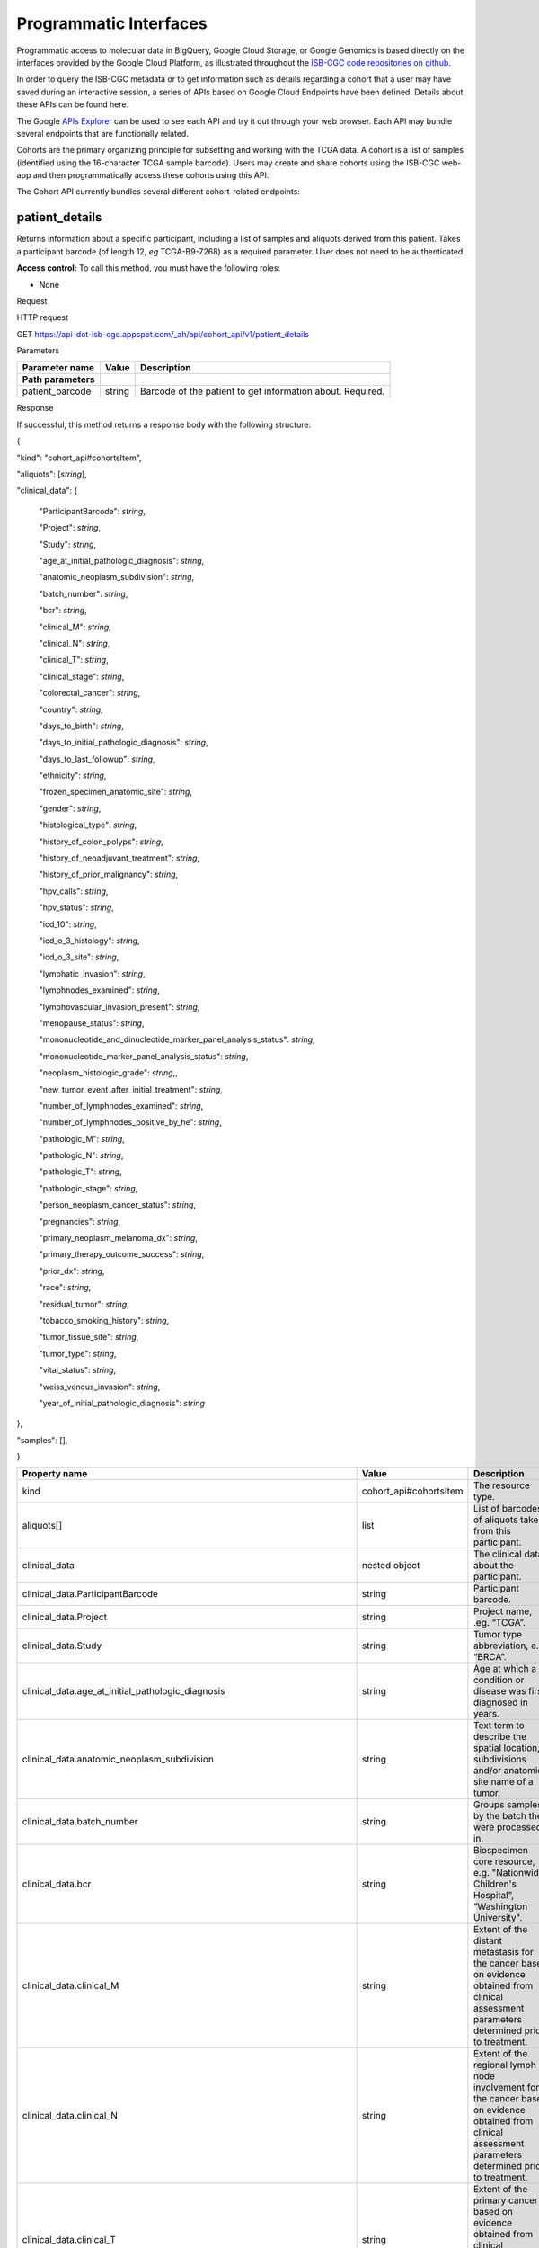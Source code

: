 ***********************
Programmatic Interfaces
***********************

Programmatic access to molecular data in BigQuery, Google Cloud Storage, or Google Genomics
is based directly on the interfaces provided by the Google Cloud Platform, as 
illustrated throughout the 
`ISB-CGC code repositories on github <https://github.com/isb-cgc>`_.

In order to query the ISB-CGC metadata or to get information such as details regarding a
cohort that a user may have saved during an interactive session, a series of APIs based 
on Google Cloud Endpoints have been defined.  Details about these APIs can be found here.

The Google 
`APIs Explorer <https://apis-explorer.appspot.com/apis-explorer/?base=https://api-dot-isb-cgc.appspot.com/_ah/api#p/>`_
can be used to see each API and try it out through your web browser. Each API may bundle several endpoints that are functionally related.

Cohorts are the primary organizing principle for subsetting and working with the TCGA data.  
A cohort is a list of samples (identified using the 16-character TCGA sample barcode).  Users may
create and share cohorts using the ISB-CGC web-app and then programmatically access these cohorts
using this API.

The Cohort API currently bundles several different cohort-related endpoints:

patient_details 
###############

Returns information about a specific participant, including a list of samples and aliquots derived from this patient. Takes a participant barcode (of length 12, *eg* TCGA-B9-7268) as a required parameter. User does not need to be authenticated.

**Access control:** To call this method, you must have the following
roles:

-  None

Request

HTTP request

GET https://api-dot-isb-cgc.appspot.com/\_ah/api/cohort\_api/v1/patient\_details

Parameters

+-----------------------+-------------+--------------------------------------------------------------+
| **Parameter name**    | **Value**   | **Description**                                              |
+=======================+=============+==============================================================+
| **Path parameters**   |             |                                                              |
+-----------------------+-------------+--------------------------------------------------------------+
| patient\_barcode      | string      | Barcode of the patient to get information about. Required.   |
+-----------------------+-------------+--------------------------------------------------------------+

Response

If successful, this method returns a response body with the following
structure:

{

"kind": "cohort\_api#cohortsItem",

"aliquots": [*string*],

"clinical\_data": {

    "ParticipantBarcode": *string*,

    "Project": *string*,

    "Study": *string*,

    "age\_at\_initial\_pathologic\_diagnosis": *string*,

    "anatomic\_neoplasm\_subdivision": *string*,

    "batch\_number": *string*,

    "bcr": *string*,

    "clinical\_M": *string*,

    "clinical\_N": *string*,

    "clinical\_T": *string*,

    "clinical\_stage": *string*,

    "colorectal\_cancer": *string*,

    "country": *string*,

    "days\_to\_birth": *string*,

    "days\_to\_initial\_pathologic\_diagnosis": *string*,

    "days\_to\_last\_followup": *string*,

    "ethnicity": *string*,

    "frozen\_specimen\_anatomic\_site": *string*,

    "gender": *string*,

    "histological\_type": *string*,

    "history\_of\_colon\_polyps": *string*,

    "history\_of\_neoadjuvant\_treatment": *string*,

    "history\_of\_prior\_malignancy": *string*,

    "hpv\_calls": *string*,

    "hpv\_status": *string*,

    "icd\_10": *string*,

    "icd\_o\_3\_histology": *string*,

    "icd\_o\_3\_site": *string*,

    "lymphatic\_invasion": *string*,

    "lymphnodes\_examined": *string*,

    "lymphovascular\_invasion\_present": *string*,

    "menopause\_status": *string*,

    "mononucleotide\_and\_dinucleotide\_marker\_panel\_analysis\_status":
    *string*,

    "mononucleotide\_marker\_panel\_analysis\_status": *string*,

    "neoplasm\_histologic\_grade": *string*,,

    "new\_tumor\_event\_after\_initial\_treatment": *string*,

    "number\_of\_lymphnodes\_examined": *string*,

    "number\_of\_lymphnodes\_positive\_by\_he": *string*,

    "pathologic\_M": *string*,

    "pathologic\_N": *string*,

    "pathologic\_T": *string*,

    "pathologic\_stage": *string*,

    "person\_neoplasm\_cancer\_status": *string*,

    "pregnancies": *string*,

    "primary\_neoplasm\_melanoma\_dx": *string*,

    "primary\_therapy\_outcome\_success": *string*,

    "prior\_dx": *string*,

    "race": *string*,

    "residual\_tumor": *string*,

    "tobacco\_smoking\_history": *string*,

    "tumor\_tissue\_site": *string*,

    "tumor\_type": *string*,

    "vital\_status": *string*,

    "weiss\_venous\_invasion": *string*,

    "year\_of\_initial\_pathologic\_diagnosis": *string*

},

"samples": [],

}

+-------------------------------------------------------------------------------------+---------------------------+--------------------------------------------------------------------------------------------------------------------------------------------------------------------+
| **Property name**                                                                   | **Value**                 | **Description**                                                                                                                                                    |
+=====================================================================================+===========================+====================================================================================================================================================================+
| kind                                                                                | cohort\_api#cohortsItem   | The resource type.                                                                                                                                                 |
+-------------------------------------------------------------------------------------+---------------------------+--------------------------------------------------------------------------------------------------------------------------------------------------------------------+
| aliquots[]                                                                          | list                      | List of barcodes of aliquots taken from this participant.                                                                                                          |
+-------------------------------------------------------------------------------------+---------------------------+--------------------------------------------------------------------------------------------------------------------------------------------------------------------+
| clinical\_data                                                                      | nested object             | The clinical data about the participant.                                                                                                                           |
+-------------------------------------------------------------------------------------+---------------------------+--------------------------------------------------------------------------------------------------------------------------------------------------------------------+
| clinical\_data.ParticipantBarcode                                                   | string                    | Participant barcode.                                                                                                                                               |
+-------------------------------------------------------------------------------------+---------------------------+--------------------------------------------------------------------------------------------------------------------------------------------------------------------+
| clinical\_data.Project                                                              | string                    | Project name, .eg. “TCGA”.                                                                                                                                         |
+-------------------------------------------------------------------------------------+---------------------------+--------------------------------------------------------------------------------------------------------------------------------------------------------------------+
| clinical\_data.Study                                                                | string                    | Tumor type abbreviation, e.g. “BRCA”.                                                                                                                              |
+-------------------------------------------------------------------------------------+---------------------------+--------------------------------------------------------------------------------------------------------------------------------------------------------------------+
| clinical\_data.age\_at\_initial\_pathologic\_diagnosis                              | string                    | Age at which a condition or disease was first diagnosed in years.                                                                                                  |
+-------------------------------------------------------------------------------------+---------------------------+--------------------------------------------------------------------------------------------------------------------------------------------------------------------+
| clinical\_data.anatomic\_neoplasm\_subdivision                                      | string                    | Text term to describe the spatial location, subdivisions and/or anatomic site name of a tumor.                                                                     |
+-------------------------------------------------------------------------------------+---------------------------+--------------------------------------------------------------------------------------------------------------------------------------------------------------------+
| clinical\_data.batch\_number                                                        | string                    | Groups samples by the batch they were processed in.                                                                                                                |
+-------------------------------------------------------------------------------------+---------------------------+--------------------------------------------------------------------------------------------------------------------------------------------------------------------+
| clinical\_data.bcr                                                                  | string                    | Biospecimen core resource, e.g. "Nationwide Children's Hospital”, “Washington University".                                                                         |
+-------------------------------------------------------------------------------------+---------------------------+--------------------------------------------------------------------------------------------------------------------------------------------------------------------+
| clinical\_data.clinical\_M                                                          | string                    | Extent of the distant metastasis for the cancer based on evidence obtained from clinical assessment parameters determined prior to treatment.                      |
+-------------------------------------------------------------------------------------+---------------------------+--------------------------------------------------------------------------------------------------------------------------------------------------------------------+
| clinical\_data.clinical\_N                                                          | string                    | Extent of the regional lymph node involvement for the cancer based on evidence obtained from clinical assessment parameters determined prior to treatment.         |
+-------------------------------------------------------------------------------------+---------------------------+--------------------------------------------------------------------------------------------------------------------------------------------------------------------+
| clinical\_data.clinical\_T                                                          | string                    | Extent of the primary cancer based on evidence obtained from clinical assessment parameters determined prior to treatment.                                         |
+-------------------------------------------------------------------------------------+---------------------------+--------------------------------------------------------------------------------------------------------------------------------------------------------------------+
| clinical\_data.clinical\_stage                                                      | string                    | Stage group determined from clinical information on the tumor (T), regional node (N) and metastases (M) and by grouping cases with similar prognosis for cancer.   |
+-------------------------------------------------------------------------------------+---------------------------+--------------------------------------------------------------------------------------------------------------------------------------------------------------------+
| clinical\_data.colorectal\_cancer                                                   | string                    | Text term to signify whether a patient has been diagnosed with colorectal cancer.                                                                                  |
+-------------------------------------------------------------------------------------+---------------------------+--------------------------------------------------------------------------------------------------------------------------------------------------------------------+
| clinical\_data.country                                                              | string                    | Text to identify the name of the state, province, or country in which the sample was procured.                                                                     |
+-------------------------------------------------------------------------------------+---------------------------+--------------------------------------------------------------------------------------------------------------------------------------------------------------------+
| clinical\_data.days\_to\_birth                                                      | string                    | Time interval from a person's date of birth to the date of initial pathologic diagnosis, represented as a calculated number of days.                               |
+-------------------------------------------------------------------------------------+---------------------------+--------------------------------------------------------------------------------------------------------------------------------------------------------------------+
| clinical\_data.days\_to\_initial\_pathologic\_diagnosis                             | string                    | Numeric value to represent the day of an individual's initial pathologic diagnosis of cancer.                                                                      |
+-------------------------------------------------------------------------------------+---------------------------+--------------------------------------------------------------------------------------------------------------------------------------------------------------------+
| clinical\_data.days\_to\_last\_followup                                             | string                    | Time interval from the date of last followup to the date of initial pathologic diagnosis, represented as a calculated number of days.                              |
+-------------------------------------------------------------------------------------+---------------------------+--------------------------------------------------------------------------------------------------------------------------------------------------------------------+
| clinical\_data.ethnicity                                                            | string                    | The text for reporting information about ethnicity based on the Office of Management and Budget (OMB) categories.                                                  |
+-------------------------------------------------------------------------------------+---------------------------+--------------------------------------------------------------------------------------------------------------------------------------------------------------------+
| clinical\_data.frozen\_specimen\_anatomic\_site                                     | string                    | Text description of the origin and the anatomic site regarding the frozen biospecimen tumor tissue sample.                                                         |
+-------------------------------------------------------------------------------------+---------------------------+--------------------------------------------------------------------------------------------------------------------------------------------------------------------+
| clinical\_data.gender                                                               | string                    | Text designations that identify gender.                                                                                                                            |
+-------------------------------------------------------------------------------------+---------------------------+--------------------------------------------------------------------------------------------------------------------------------------------------------------------+
| clinical\_data.histological\_type                                                   | string                    | Text term for the structural pattern of cancer cells used to define a microscopic diagnosis.                                                                       |
+-------------------------------------------------------------------------------------+---------------------------+--------------------------------------------------------------------------------------------------------------------------------------------------------------------+
| clinical\_data.history\_of\_colon\_polyps                                           | string                    | Yes/No indicator to describe if the subject had a previous history of colon polyps as noted in the history/physical or previous endoscopic report(s).              |
+-------------------------------------------------------------------------------------+---------------------------+--------------------------------------------------------------------------------------------------------------------------------------------------------------------+
| clinical\_data.history\_of\_neoadjuvant\_treatment                                  | string                    | Text term to describe the patient's history of neoadjuvant treatment and the kind of treament given prior to resection of the tumor.                               |
+-------------------------------------------------------------------------------------+---------------------------+--------------------------------------------------------------------------------------------------------------------------------------------------------------------+
| clinical\_data.history\_of\_prior\_malignancy                                       | string                    | Text term to describe the patient's history of prior cancer diagnosis and the spatial location of any previous cancer occurrence.                                  |
+-------------------------------------------------------------------------------------+---------------------------+--------------------------------------------------------------------------------------------------------------------------------------------------------------------+
| clinical\_data.hpv\_calls                                                           | string                    | Results of HPV tests.                                                                                                                                              |
+-------------------------------------------------------------------------------------+---------------------------+--------------------------------------------------------------------------------------------------------------------------------------------------------------------+
| clinical\_data.hpv\_status                                                          | string                    | Current HPV status.                                                                                                                                                |
+-------------------------------------------------------------------------------------+---------------------------+--------------------------------------------------------------------------------------------------------------------------------------------------------------------+
| clinical\_data.icd\_10                                                              | string                    | The tenth version of the International Classification of Disease (ICD).                                                                                            |
+-------------------------------------------------------------------------------------+---------------------------+--------------------------------------------------------------------------------------------------------------------------------------------------------------------+
| clinical\_data.icd\_o\_3\_histology                                                 | string                    | The third edition of the International Classification of Diseases for Oncology.                                                                                    |
+-------------------------------------------------------------------------------------+---------------------------+--------------------------------------------------------------------------------------------------------------------------------------------------------------------+
| clinical\_data.icd\_o\_3\_site                                                      | string                    | The third edition of the International Classification of Diseases for Oncology.                                                                                    |
+-------------------------------------------------------------------------------------+---------------------------+--------------------------------------------------------------------------------------------------------------------------------------------------------------------+
| clinical\_data.lymphatic\_invasion                                                  | string                    | A yes/no indicator to ask if malignant cells are present in small or thin-walled vessels suggesting lymphatic involvement.                                         |
+-------------------------------------------------------------------------------------+---------------------------+--------------------------------------------------------------------------------------------------------------------------------------------------------------------+
| clinical\_data.lymphnodes\_examined                                                 | string                    | The yes/no/unknown indicator whether a lymph node assessment was performed at the primary presentation of disease.                                                 |
+-------------------------------------------------------------------------------------+---------------------------+--------------------------------------------------------------------------------------------------------------------------------------------------------------------+
| clinical\_data.lymphovascular\_invasion\_present                                    | string                    | The yes/no indicator to ask if large vessel (vascular) invasion or small, thin-walled (lymphatic) invasion was detected in a tumor specimen.                       |
+-------------------------------------------------------------------------------------+---------------------------+--------------------------------------------------------------------------------------------------------------------------------------------------------------------+
| clinical\_data.menopause\_status                                                    | string                    | Text term to signify the status of a woman's menopause, the permanent cessation of menses, usually defined by 6 to 12 months of amenorrhea.                        |
+-------------------------------------------------------------------------------------+---------------------------+--------------------------------------------------------------------------------------------------------------------------------------------------------------------+
| clinical\_data.mononucleotide\_and\_dinucleotide\_marker\_panel\_analysis\_status   | string                    | Text result of microsatellite instability (MSI) testing at using a mononucleotide and dinucleotide microsatellite panel.                                           |
+-------------------------------------------------------------------------------------+---------------------------+--------------------------------------------------------------------------------------------------------------------------------------------------------------------+
| clinical\_data.mononucleotide\_marker\_panel\_analysis\_status                      | string                    | Text result of microsatellite instability (MSI) testing using a mononucleotide microsatellite panel.                                                               |
+-------------------------------------------------------------------------------------+---------------------------+--------------------------------------------------------------------------------------------------------------------------------------------------------------------+
| clinical\_data.neoplasm\_histologic\_grade                                          | string                    | Numeric value to express the degree of abnormality of cancer cells, a measure of differentiation and aggressiveness.                                               |
+-------------------------------------------------------------------------------------+---------------------------+--------------------------------------------------------------------------------------------------------------------------------------------------------------------+
| clinical\_data.new\_tumor\_event\_after\_initial\_treatment                         | string                    | Yes/No/Unknown indicator to identify whether a patient has had a new tumor event after initial treatment.                                                          |
+-------------------------------------------------------------------------------------+---------------------------+--------------------------------------------------------------------------------------------------------------------------------------------------------------------+
| clinical\_data.number\_of\_lymphnodes\_examined                                     | string                    | The total number of lymph nodes removed and pathologically assessed for disease.                                                                                   |
+-------------------------------------------------------------------------------------+---------------------------+--------------------------------------------------------------------------------------------------------------------------------------------------------------------+
| clinical\_data.number\_of\_lymphnodes\_positive\_by\_he                             | string                    | Numeric value to signify the count of positive lymph nodes identified through hematoxylin and eosin (H&E) staining light microscopy.                               |
+-------------------------------------------------------------------------------------+---------------------------+--------------------------------------------------------------------------------------------------------------------------------------------------------------------+
| clinical\_data.pathologic\_M                                                        | string                    | Code to represent the defined absence or presence of distant spread or metastases (M) to locations via vascular channels or lymphatics beyond the reg...           |
+-------------------------------------------------------------------------------------+---------------------------+--------------------------------------------------------------------------------------------------------------------------------------------------------------------+
| clinical\_data.pathologic\_N                                                        | string                    | The codes that represent the stage of cancer based on the nodes present (N stage) according to criteria based on multiple editions of the AJCC's Cance...          |
+-------------------------------------------------------------------------------------+---------------------------+--------------------------------------------------------------------------------------------------------------------------------------------------------------------+
| clinical\_data.pathologic\_stage                                                    | string                    | The extent of a cancer, especially whether the disease has spread from the original site to other parts of the body based on AJCC staging criteria.                |
+-------------------------------------------------------------------------------------+---------------------------+--------------------------------------------------------------------------------------------------------------------------------------------------------------------+
| clinical\_data.pathologic\_T                                                        | string                    | Code of pathological T (primary tumor) to define the size or contiguous extension of the primary tumor (T), using staging criteria from the American ...           |
+-------------------------------------------------------------------------------------+---------------------------+--------------------------------------------------------------------------------------------------------------------------------------------------------------------+
| clinical\_data.person\_neoplasm\_cancer\_status                                     | string                    | The state or condition of an individual's neoplasm at a particular point in time.                                                                                  |
+-------------------------------------------------------------------------------------+---------------------------+--------------------------------------------------------------------------------------------------------------------------------------------------------------------+
| clinical\_data.pregnancies                                                          | string                    | Value to describe the number of full-term pregnancies that a woman has experienced.                                                                                |
+-------------------------------------------------------------------------------------+---------------------------+--------------------------------------------------------------------------------------------------------------------------------------------------------------------+
| clinical\_data.primary\_neoplasm\_melanoma\_dx                                      | string                    | Text indicator to signify whether a person had a primary diagnosis of melanoma.                                                                                    |
+-------------------------------------------------------------------------------------+---------------------------+--------------------------------------------------------------------------------------------------------------------------------------------------------------------+
| clinical\_data.primary\_therapy\_outcome\_success                                   | string                    | Measure of Success                                                                                                                                                 |
+-------------------------------------------------------------------------------------+---------------------------+--------------------------------------------------------------------------------------------------------------------------------------------------------------------+
| clinical\_data.prior\_dx                                                            | string                    | Text term to describe the patient's history of prior cancer diagnosis and the spatial location of any previous cancer occurrence.                                  |
+-------------------------------------------------------------------------------------+---------------------------+--------------------------------------------------------------------------------------------------------------------------------------------------------------------+
| clinical\_data.race                                                                 | string                    | The text for reporting information about race based on the Office of Management and Budget (OMB) categories.                                                       |
+-------------------------------------------------------------------------------------+---------------------------+--------------------------------------------------------------------------------------------------------------------------------------------------------------------+
| clinical\_data.residual\_tumor                                                      | string                    | Text terms to describe the status of a tissue margin following surgical resection.                                                                                 |
+-------------------------------------------------------------------------------------+---------------------------+--------------------------------------------------------------------------------------------------------------------------------------------------------------------+
| clinical\_data.tobacco\_smoking\_history                                            | string                    | Category describing current smoking status and smoking history as self-reported by a patient.                                                                      |
+-------------------------------------------------------------------------------------+---------------------------+--------------------------------------------------------------------------------------------------------------------------------------------------------------------+
| clinical\_data.tumor\_tissue\_site                                                  | string                    | Text term that describes the anatomic site of the tumor or disease.                                                                                                |
+-------------------------------------------------------------------------------------+---------------------------+--------------------------------------------------------------------------------------------------------------------------------------------------------------------+
| clinical\_data.tumor\_type                                                          | string                    | Text term to identify the morphologic subtype of papillary renal cell carcinoma.                                                                                   |
+-------------------------------------------------------------------------------------+---------------------------+--------------------------------------------------------------------------------------------------------------------------------------------------------------------+
| clinical\_data.vital\_status                                                        | string                    | The survival state of the person registered on the protocol.                                                                                                       |
+-------------------------------------------------------------------------------------+---------------------------+--------------------------------------------------------------------------------------------------------------------------------------------------------------------+
| clinical\_data.weiss\_venous\_invasion                                              | string                    | The result of an assessment using the Weiss histopathologic criteria.                                                                                              |
+-------------------------------------------------------------------------------------+---------------------------+--------------------------------------------------------------------------------------------------------------------------------------------------------------------+
| clinical\_data.year\_of\_initial\_pathologic\_diagnosis                             | string                    | Numeric value to represent the year of an individual’s initial pathologic diagnosis of cancer.                                                                     |
+-------------------------------------------------------------------------------------+---------------------------+--------------------------------------------------------------------------------------------------------------------------------------------------------------------+
| samples[]                                                                           | list                      | List of barcodes of samples taken from this participant.                                                                                                           |
+-------------------------------------------------------------------------------------+---------------------------+--------------------------------------------------------------------------------------------------------------------------------------------------------------------+



sample_details
##############

given a sample barcode (of length 16, *eg* TCGA-B9-7268-01A), this endpoint returns all available "biospecimen" information about this sample, the associated patient barcode, a list of associated aliquots, and a list of "data_details" blocks describing each of the data files associated with this sample

Returns information about a specific sample. Takes a sample barcode as a
required parameter. User does not need to be authenticated.

**Access control:** To call this method, you must have the following
roles:

-  None

Request

HTTP request

GET https://api-dot-isb-cgc.appspot.com/\_ah/api/cohort\_api/v1/sample\_details

Parameters

+-----------------------+-------------+-------------------------------------------------------------+
| **Parameter name**    | **Value**   | **Description**                                             |
+=======================+=============+=============================================================+
| **Path parameters**   |             |                                                             |
+-----------------------+-------------+-------------------------------------------------------------+
| sample\_barcode       | string      | Barcode of the sample to get information about. Required.   |
+-----------------------+-------------+-------------------------------------------------------------+

Response

If successful, this method returns a response body with the following
structure:

{

"kind": "cohort\_api#cohortsItem",

"aliquots": [*string*],

"biospecimen\_data": {

    "ParticipantBarcode": *string*,

    "Project": *string*,

    "SampleBarcode": *string*,

    "Study": *string*,

    "avg\_percent\_lymphocyte\_infiltration": *integer*,

    "avg\_percent\_monocyte\_infiltration": *integer*,

    "avg\_percent\_necrosis": *integer*,

    "avg\_percent\_neutrophil\_infiltration": *integer*,

    "avg\_percent\_normal\_cells": *integer*,

    "avg\_percent\_stromal\_cells": *integer*,

    "avg\_percent\_tumor\_cells": *integer*,

    "avg\_percent\_tumor\_nuclei": *integer*,

    "batch\_number": *string*,

    "bcr": *string*,

    "days\_to\_collection": *string*,

    "max\_percent\_lymphocyte\_infiltration": *string*,

    "max\_percent\_monocyte\_infiltration": *string*,

    "max\_percent\_necrosis": *string*,

    "max\_percent\_neutrophil\_infiltration": *string*,

    "max\_percent\_normal\_cells": *string*,

    "max\_percent\_stromal\_cells": *string*,

    "max\_percent\_tumor\_cells": *string*,

    "max\_percent\_tumor\_nuclei": *string*,

    "min\_percent\_lymphocyte\_infiltration": *string*,

    "min\_percent\_monocyte\_infiltration": *string*,

    "min\_percent\_necrosis": *string*,

    "min\_percent\_neutrophil\_infiltration": *string*,

    "min\_percent\_normal\_cells": *string*,

    "min\_percent\_stromal\_cells": *string*,

    "min\_percent\_tumor\_cells": *string*,

    "min\_percent\_tumor\_nuclei": *string*

},

"data\_details": [

    {

    "CloudStoragePath": *string*,

    "DataCenterName": *string*,

    "DataCenterType": *string*,

    "DataFileName": *string*,

    "DataFileNameKey": *string*,

    "DataLevel": *string*,

    "DatafileUploaded": *string*,

    "Datatype": *string*,

    "GenomeReference": *string*,

    "Pipeline": *string*,

    "Platform": *string*,

    "Project": *string*,

    "Repository": *string*,

    "SDRFFileName": *string*,

    "SampleBarcode": *string*,

    "SecurityProtocol": *string*,

    "platform\_full\_name": *string*

    },

],

"data\_details\_count": *string*,

"patient": *string*

}



+------------------------------------------------------------+---------------------------+----------------------------------------------------------------------------------------------------------------------------------------------------------------------------------------------------------------------------------+
| **Property name**                                          | **Value**                 | **Description**                                                                                                                                                                                                                  |
+============================================================+===========================+==================================================================================================================================================================================================================================+
| kind                                                       | cohort\_api#cohortsItem   | The resource type.                                                                                                                                                                                                               |
+------------------------------------------------------------+---------------------------+----------------------------------------------------------------------------------------------------------------------------------------------------------------------------------------------------------------------------------+
| aliquots[]                                                 | list                      | List of barcodes of aliquots taken from this participant.                                                                                                                                                                        |
+------------------------------------------------------------+---------------------------+----------------------------------------------------------------------------------------------------------------------------------------------------------------------------------------------------------------------------------+
| biospecimen\_data                                          | nested object             | Biospecimen data about the sample.                                                                                                                                                                                               |
+------------------------------------------------------------+---------------------------+----------------------------------------------------------------------------------------------------------------------------------------------------------------------------------------------------------------------------------+
| biospecimen\_data.ParticipantBarcode                       | string                    | Participant barcode.                                                                                                                                                                                                             |
+------------------------------------------------------------+---------------------------+----------------------------------------------------------------------------------------------------------------------------------------------------------------------------------------------------------------------------------+
| biospecimen\_data.Project                                  | string                    | Project name, .eg. “TCGA”.                                                                                                                                                                                                       |
+------------------------------------------------------------+---------------------------+----------------------------------------------------------------------------------------------------------------------------------------------------------------------------------------------------------------------------------+
| biospecimen\_data.SampleBarcode                            | string                    | Sample barocde.                                                                                                                                                                                                                  |
+------------------------------------------------------------+---------------------------+----------------------------------------------------------------------------------------------------------------------------------------------------------------------------------------------------------------------------------+
| biospecimen\_data.Study                                    | string                    | Tumor type abbreviation, e.g. “BRCA”.                                                                                                                                                                                            |
+------------------------------------------------------------+---------------------------+----------------------------------------------------------------------------------------------------------------------------------------------------------------------------------------------------------------------------------+
| biospecimen\_data.avg\_percent\_lymphocyte\_infiltration   | integer                   | Average percent lymphocyte infiltration.                                                                                                                                                                                         |
+------------------------------------------------------------+---------------------------+----------------------------------------------------------------------------------------------------------------------------------------------------------------------------------------------------------------------------------+
| biospecimen\_data.avg\_percent\_monocyte\_infiltration     | integer                   | Average percent monocyte infiltration.                                                                                                                                                                                           |
+------------------------------------------------------------+---------------------------+----------------------------------------------------------------------------------------------------------------------------------------------------------------------------------------------------------------------------------+
| biospecimen\_data.avg\_percent\_necrosis                   | integer                   | Average percent necrosis.                                                                                                                                                                                                        |
+------------------------------------------------------------+---------------------------+----------------------------------------------------------------------------------------------------------------------------------------------------------------------------------------------------------------------------------+
| biospecimen\_data.avg\_percent\_neutrophil\_infiltration   | integer                   | Average percent neutrophil infiltration.                                                                                                                                                                                         |
+------------------------------------------------------------+---------------------------+----------------------------------------------------------------------------------------------------------------------------------------------------------------------------------------------------------------------------------+
| biospecimen\_data.avg\_percent\_normal\_cells              | integer                   | Average percent normal cells.                                                                                                                                                                                                    |
+------------------------------------------------------------+---------------------------+----------------------------------------------------------------------------------------------------------------------------------------------------------------------------------------------------------------------------------+
| biospecimen\_data.avg\_percent\_stromal\_cells             | integer                   | Average percent stromal cells.                                                                                                                                                                                                   |
+------------------------------------------------------------+---------------------------+----------------------------------------------------------------------------------------------------------------------------------------------------------------------------------------------------------------------------------+
| biospecimen\_data.avg\_percent\_tumor\_cells               | integer                   | Average percent tumor cells.                                                                                                                                                                                                     |
+------------------------------------------------------------+---------------------------+----------------------------------------------------------------------------------------------------------------------------------------------------------------------------------------------------------------------------------+
| biospecimen\_data.avg\_percent\_tumor\_nuclei              | integer                   | Average percent tumor nuclei.                                                                                                                                                                                                    |
+------------------------------------------------------------+---------------------------+----------------------------------------------------------------------------------------------------------------------------------------------------------------------------------------------------------------------------------+
| biospecimen\_data.batch\_number                            | string                    | Batch number in which the sample was processed.                                                                                                                                                                                  |
+------------------------------------------------------------+---------------------------+----------------------------------------------------------------------------------------------------------------------------------------------------------------------------------------------------------------------------------+
| biospecimen\_data.bcr                                      | string                    | Biospecimen core resource, e.g. "Nationwide Children's Hospital”, “Washington University".                                                                                                                                       |
+------------------------------------------------------------+---------------------------+----------------------------------------------------------------------------------------------------------------------------------------------------------------------------------------------------------------------------------+
| biospecimen\_data.days\_to\_collection                     | string                    | Days to collection.                                                                                                                                                                                                              |
+------------------------------------------------------------+---------------------------+----------------------------------------------------------------------------------------------------------------------------------------------------------------------------------------------------------------------------------+
| biospecimen\_data.max\_percent\_lymphocyte\_infiltration   | string                    | Maximum percent lymphocyte infiltration.                                                                                                                                                                                         |
+------------------------------------------------------------+---------------------------+----------------------------------------------------------------------------------------------------------------------------------------------------------------------------------------------------------------------------------+
| biospecimen\_data.max\_percent\_monocyte\_infiltration     | string                    | Maximum percent monocyte infiltration                                                                                                                                                                                            |
+------------------------------------------------------------+---------------------------+----------------------------------------------------------------------------------------------------------------------------------------------------------------------------------------------------------------------------------+
| biospecimen\_data.max\_percent\_necrosis                   | string                    | Maximum percent necrosis.                                                                                                                                                                                                        |
+------------------------------------------------------------+---------------------------+----------------------------------------------------------------------------------------------------------------------------------------------------------------------------------------------------------------------------------+
| biospecimen\_data.max\_percent\_neutrophil\_infiltration   | string                    | Maximum percent neutrophil infiltration.                                                                                                                                                                                         |
+------------------------------------------------------------+---------------------------+----------------------------------------------------------------------------------------------------------------------------------------------------------------------------------------------------------------------------------+
| biospecimen\_data.max\_percent\_normal\_cells              | string                    | Maximum percent normal cells.                                                                                                                                                                                                    |
+------------------------------------------------------------+---------------------------+----------------------------------------------------------------------------------------------------------------------------------------------------------------------------------------------------------------------------------+
| biospecimen\_data.max\_percent\_stromal\_cells             | string                    | Maximum percent stromal cells.                                                                                                                                                                                                   |
+------------------------------------------------------------+---------------------------+----------------------------------------------------------------------------------------------------------------------------------------------------------------------------------------------------------------------------------+
| biospecimen\_data.max\_percent\_tumor\_cells               | string                    | Maximum percent tumor cells.                                                                                                                                                                                                     |
+------------------------------------------------------------+---------------------------+----------------------------------------------------------------------------------------------------------------------------------------------------------------------------------------------------------------------------------+
| biospecimen\_data.max\_percent\_tumor\_nuclei              | string                    | Maximum percent tumor nuclei.                                                                                                                                                                                                    |
+------------------------------------------------------------+---------------------------+----------------------------------------------------------------------------------------------------------------------------------------------------------------------------------------------------------------------------------+
| biospecimen\_data.min\_percent\_lymphocyte\_infiltration   | string                    | Minimum percent lymphocyte infiltration.                                                                                                                                                                                         |
+------------------------------------------------------------+---------------------------+----------------------------------------------------------------------------------------------------------------------------------------------------------------------------------------------------------------------------------+
| biospecimen\_data.min\_percent\_monocyte\_infiltration     | string                    | Minimum percent monocyte infiltration.                                                                                                                                                                                           |
+------------------------------------------------------------+---------------------------+----------------------------------------------------------------------------------------------------------------------------------------------------------------------------------------------------------------------------------+
| biospecimen\_data.min\_percent\_necrosis                   | string                    | Minimum percent necrosis.                                                                                                                                                                                                        |
+------------------------------------------------------------+---------------------------+----------------------------------------------------------------------------------------------------------------------------------------------------------------------------------------------------------------------------------+
| biospecimen\_data.min\_percent\_neutrophil\_infiltration   | string                    | Minimum percent neutrophil infiltration.                                                                                                                                                                                         |
+------------------------------------------------------------+---------------------------+----------------------------------------------------------------------------------------------------------------------------------------------------------------------------------------------------------------------------------+
| biospecimen\_data.min\_percent\_normal\_cells              | string                    | Minimum percent normal cells.                                                                                                                                                                                                    |
+------------------------------------------------------------+---------------------------+----------------------------------------------------------------------------------------------------------------------------------------------------------------------------------------------------------------------------------+
| biospecimen\_data.min\_percent\_stromal\_cells             | string                    | Minimum percent stromal cells.                                                                                                                                                                                                   |
+------------------------------------------------------------+---------------------------+----------------------------------------------------------------------------------------------------------------------------------------------------------------------------------------------------------------------------------+
| biospecimen\_data.min\_percent\_tumor\_cells               | string                    | Minimum percent tumor cells.                                                                                                                                                                                                     |
+------------------------------------------------------------+---------------------------+----------------------------------------------------------------------------------------------------------------------------------------------------------------------------------------------------------------------------------+
| biospecimen\_data.min\_percent\_tumor\_nuclei              | string                    | Minimum percent tumor nuclei.                                                                                                                                                                                                    |
+------------------------------------------------------------+---------------------------+----------------------------------------------------------------------------------------------------------------------------------------------------------------------------------------------------------------------------------+
| data\_details[]                                            | list                      | List of information about each data file associated with the sample barcode.                                                                                                                                                     |
+------------------------------------------------------------+---------------------------+----------------------------------------------------------------------------------------------------------------------------------------------------------------------------------------------------------------------------------+
| data\_details[].CloudStoragePath                           | string                    | Path to file, if it exists.                                                                                                                                                                                                      |
+------------------------------------------------------------+---------------------------+----------------------------------------------------------------------------------------------------------------------------------------------------------------------------------------------------------------------------------+
| data\_details[].DataCenterName                             | string                    | Short name of the contributing data center, e.g. “bcgsc.ca”.                                                                                                                                                                     |
+------------------------------------------------------------+---------------------------+----------------------------------------------------------------------------------------------------------------------------------------------------------------------------------------------------------------------------------+
| data\_details[].DataCenterType                             | string                    | Abbreviation of the type of contributing data center, e.g. “cgcc”.                                                                                                                                                               |
+------------------------------------------------------------+---------------------------+----------------------------------------------------------------------------------------------------------------------------------------------------------------------------------------------------------------------------------+
| data\_details[].DataFileName                               | string                    | Name of the datafile stored on the DCC file system.                                                                                                                                                                              |
+------------------------------------------------------------+---------------------------+----------------------------------------------------------------------------------------------------------------------------------------------------------------------------------------------------------------------------------+
| data\_details[].DataFileNameKey                            | string                    | Key into the ISB-CGC GCS bucket for this file.                                                                                                                                                                                   |
+------------------------------------------------------------+---------------------------+----------------------------------------------------------------------------------------------------------------------------------------------------------------------------------------------------------------------------------+
| data\_details[].DatafileUploaded                           | string                    | Whether the file fit requirements to be uploaded into the project.                                                                                                                                                               |
+------------------------------------------------------------+---------------------------+----------------------------------------------------------------------------------------------------------------------------------------------------------------------------------------------------------------------------------+
| data\_details[].DataLevel                                  | string                    | Level of the type of data, depending on where it is stored in the DCC directory structure. Data levels are defined by TCGA DCC.                                                                                                  |
+------------------------------------------------------------+---------------------------+----------------------------------------------------------------------------------------------------------------------------------------------------------------------------------------------------------------------------------+
| data\_details[].Datatype                                   | string                    | Data type, e.g. "Complete Clinical Set, CNV (SNP Array)”, “DNA Methylation”, “Expression-Protein”, “Fragment Analysis Results”, “miRNASeq”, “Protected Mutations”, “RNASeq”, “RNASeqV2”, “Somatic Mutations”, “TotalRNASeqV2".   |
+------------------------------------------------------------+---------------------------+----------------------------------------------------------------------------------------------------------------------------------------------------------------------------------------------------------------------------------+
| data\_details[].GenomeReference                            | string                    | Allows a center to associate results with a specific genome build that was used as the basis for analysis, e.g. “hg19 (GRCh37)”                                                                                                  |
+------------------------------------------------------------+---------------------------+----------------------------------------------------------------------------------------------------------------------------------------------------------------------------------------------------------------------------------+
| data\_details[].Pipeline                                   | string                    | A combination of the center and the platform that can distinguish between two ways of performing the sequencing or assay for the same platform, e.g. "bcgsc.ca\_\_miRNASeq”.                                                     |
+------------------------------------------------------------+---------------------------+----------------------------------------------------------------------------------------------------------------------------------------------------------------------------------------------------------------------------------+
| data\_details[].Platform                                   | string                    | A platform (within the scope of TCGA) is a vendor-specific technology for assaying or sequencing that could possibly be customized by a GSC or CGCC, e.g. “IlluminaHiSeq\_miRNASeq”.                                             |
+------------------------------------------------------------+---------------------------+----------------------------------------------------------------------------------------------------------------------------------------------------------------------------------------------------------------------------------+
| data\_details[].platform\_full\_name                       | string                    | The full name of the sequencing platform used, e.g. "Illumina HiSeq 2000”, “Ion Torrent PGM”, “AB SOLiD System 2.0".                                                                                                             |
+------------------------------------------------------------+---------------------------+----------------------------------------------------------------------------------------------------------------------------------------------------------------------------------------------------------------------------------+
| data\_details[].Project                                    | string                    | The study for which the data was generated, e.g. “TCGA”.                                                                                                                                                                         |
+------------------------------------------------------------+---------------------------+----------------------------------------------------------------------------------------------------------------------------------------------------------------------------------------------------------------------------------+
| data\_details[].Repository                                 | string                    | A storage location where files are deposited and made available, e.g. “DCC”, “CGHub”.                                                                                                                                            |
+------------------------------------------------------------+---------------------------+----------------------------------------------------------------------------------------------------------------------------------------------------------------------------------------------------------------------------------+
| data\_details[].SDRFFileName                               | string                    | Name of SDRF file stored on the DCC file system, e.g. “bcgsc.ca\_KIRC.IlluminaHiSeq\_miRNASeq.sdrf.txt”                                                                                                                          |
+------------------------------------------------------------+---------------------------+----------------------------------------------------------------------------------------------------------------------------------------------------------------------------------------------------------------------------------+
| data\_details[].SampleBarcode                              | string                    | Sample barcode.                                                                                                                                                                                                                  |
+------------------------------------------------------------+---------------------------+----------------------------------------------------------------------------------------------------------------------------------------------------------------------------------------------------------------------------------+
| data\_details[].SecurityProtocol                           | string                    | An indication of the security protocol necessary to fulfill in order to access the data from the file, e.g. “"DBGap Protected Access”, “DBGap Open Access"                                                                       |
+------------------------------------------------------------+---------------------------+----------------------------------------------------------------------------------------------------------------------------------------------------------------------------------------------------------------------------------+
| data\_details\_count                                       | string                    | Length of data\_details list.                                                                                                                                                                                                    |
+------------------------------------------------------------+---------------------------+----------------------------------------------------------------------------------------------------------------------------------------------------------------------------------------------------------------------------------+
| patient                                                    | string                    | Participant barcode.                                                                                                                                                                                                             |
+------------------------------------------------------------+---------------------------+----------------------------------------------------------------------------------------------------------------------------------------------------------------------------------------------------------------------------------+




datafilenamekey_list_from_sample
################################


Takes a sample barcode as a required parameter and
returns cloud storage paths to files associated with that sample. 
The user does not need to
be authenticated to retrieve a list of open-access file paths only. User
must be authenticated and have dbGaP authorization in order to see paths
to controlled-access files. If the user is not dbGaP authorized,
controlled-access files will not appear.

**Access control:** To call this method, you must have the following
roles:

-  None

Request

HTTP request

GET
https://api-dot-isb-cgc.appspot.com/\_ah/api/cohort\_api/v1/datafilenamekey\_list\_from\_sample

Parameters

+-----------------------+-------------+--------------------------------------------------------------------------------------------------------------------+
| **Parameter name**    | **Value**   | **Description**                                                                                                    |
+=======================+=============+====================================================================================================================+
| **Path parameters**   |             |                                                                                                                    |
+-----------------------+-------------+--------------------------------------------------------------------------------------------------------------------+
| sample\_barcode       | string      | Required. Barcode of the sample to get file paths for.                                                             |
+-----------------------+-------------+--------------------------------------------------------------------------------------------------------------------+
| platform              | string      | Optional. Filter file results by platform.                                                                         |
+-----------------------+-------------+--------------------------------------------------------------------------------------------------------------------+
| pipeline              | string      | Optional. Filter file results by pipeline.                                                                         |
+-----------------------+-------------+--------------------------------------------------------------------------------------------------------------------+
| token                 | string      | Optional. Access token to authenticate user.                                                                       |
+-----------------------+-------------+--------------------------------------------------------------------------------------------------------------------+


Response

If successful, this method returns a response body with the following
structure:

{

"kind": "cohort\_api#cohortsItem",

"count": *string*,

"datafilenamekeys": [*string*]

}

+----------------------+---------------------------+-----------------------------------------------------------------------------------------------------------------------------------------------------------------------------------------------------------------------------------------------------------------------------------------------------------------------------------------------------------------------------------------------------------------------------------------+
| **Property name**    | **Value**                 | **Description**                                                                                                                                                                                                                                                                                                                                                                                                                         |
+======================+===========================+=========================================================================================================================================================================================================================================================================================================================================================================================================================================+
| kind                 | cohort\_api#cohortsItem   | The resource type.                                                                                                                                                                                                                                                                                                                                                                                                                      |
+----------------------+---------------------------+-----------------------------------------------------------------------------------------------------------------------------------------------------------------------------------------------------------------------------------------------------------------------------------------------------------------------------------------------------------------------------------------------------------------------------------------+
| count                | string                    | Integer representing the length of the datafilenamekeys list.                                                                                                                                                                                                                                                                                                                                                                           |
+----------------------+---------------------------+-----------------------------------------------------------------------------------------------------------------------------------------------------------------------------------------------------------------------------------------------------------------------------------------------------------------------------------------------------------------------------------------------------------------------------------------+
| datafilenamekeys[]   | list                      | List of cloud storage file paths associated with each sample within the cohort. If a file path is not yet available in the metadata\_data table, the cloud storage bucket name is listed with “/file-path-not-yet-available”. If no file paths are listed (for example, if only controlled-access files are listed for that sample barcode and the user does not have dbGaP authorization), the response will not contain this field.   |
+----------------------+---------------------------+-----------------------------------------------------------------------------------------------------------------------------------------------------------------------------------------------------------------------------------------------------------------------------------------------------------------------------------------------------------------------------------------------------------------------------------------+


google_genomics_from_sample
###########################

Takes a sample barcode as a required parameter and returns the Google Genomics dataset id and readgroupset id associated with the sample, if any.

**Access control:** To call this method, you must have the following
roles:

-  None

Request

HTTP request

GET https://api-dot-mvm-dot-isb-cgc.appspot.com/_ah/api/cohort_api/v1/google_genomics_from_sample

Parameters

+-----------------------+-------------+--------------------------------------------------------------------------------------------------------------------+
| **Parameter name**    | **Value**   | **Description**                                                                                                    |
+=======================+=============+====================================================================================================================+
| **Path parameters**   |             |                                                                                                                    |
+-----------------------+-------------+--------------------------------------------------------------------------------------------------------------------+
| sample\_barcode       | string      | Required. The sample whose dataset id and readgroupset id will be retrieved.                                       |
+-----------------------+-------------+--------------------------------------------------------------------------------------------------------------------+


Response

If successful, this method returns a response body with the following
structure:

{

"kind": "cohort\_api#cohortsItem",

"items": [

{

"count": *string*,

"SampleBarcode": *string*,

"GG_dataset_id": *string*,

"GG_readgroupset_id": *string*

}

] 

}

+----------------------------+-------------------------+-------------------------------------------------------------------------------------------------------------+
| **Property name**          | **Value**               | **Description**                                                                                             |
+============================+=========================+=============================================================================================================+
| kind                       | cohort\_api#cohortsItem | The resource type.                                                                                          |
+----------------------------+-------------------------+-------------------------------------------------------------------------------------------------------------+
| count                      | string                  | The number of items returned. Count will be either "0" or "1".                                              |
+----------------------------+-------------------------+-------------------------------------------------------------------------------------------------------------+
| items[]                    | list                    | If a dataset id and readgroupset id exist for the sample, this will be a list with one object.              |
+----------------------------+-------------------------+-------------------------------------------------------------------------------------------------------------+
| items[].SampleBarcode      | string                  | The sample barcode passed into the request.                                                                 |
+----------------------------+-------------------------+-------------------------------------------------------------------------------------------------------------+
| items[].GG_dataset_id      | string                  | The dataset id of the sample.                                                                               |
+----------------------------+-------------------------+-------------------------------------------------------------------------------------------------------------+
| items[].GG_readgroupset_id | string                  | The readgroupset id of the sample.                                                                          |
+----------------------------+-------------------------+-------------------------------------------------------------------------------------------------------------+


preview_cohort
##############

Takes a JSON object of
filters in the request body and previews the sample barcodes and participant barcodes in this new cohort. Authentication is not required. Example:

$ curl https:/api-dotisb-cgc.appspot.com/\_ah/api/cohort\_api/v1/preview\_cohort -d '{"Study": "BRCA,OV"}' -H "Content-Type: application/json"

**Access control:** To call this method, you must have the following
roles:

-  None

Request

HTTP request

POST https://isb-cgc.appspot.com/\_ah/api/cohort\_api/v1/preview\_cohort

Parameters

None

Request body

In the request body, supply a metadata resource:

{

'adenocarcinoma\_invasion ': *string*,

'age\_at\_initial\_pathologic\_diagnosis ': *string*,

'anatomic\_neoplasm\_subdivision ': *string*,

'avg\_percent\_lymphocyte\_infiltration ': *float*,

'avg\_percent\_monocyte\_infiltration ': *float*,

'avg\_percent\_necrosis ': *float*,

'avg\_percent\_neutrophil\_infiltration ': *float*,

'avg\_percent\_normal\_cells ': *float*,

'avg\_percent\_stromal\_cells ': *float*,

'avg\_percent\_tumor\_cells ': *float*,

'avg\_percent\_tumor\_nuclei ': *float*,

'batch\_number ': *integer*,

'bcr ': *string*,

'clinical\_M ': *string*,

'clinical\_N ': *string*,

'clinical\_stage ': *string*,

'clinical\_T ': *string*,

'colorectal\_cancer ': *string*,

'country ': *string*,

'country\_of\_procurement ': *string*,

'days\_to\_birth ': *integer*,

'days\_to\_collection ': *integer*,

'days\_to\_death ': integer,

'days\_to\_initial\_pathologic\_diagnosis ': *integer*,

'days\_to\_last\_followup ': *integer*,

'days\_to\_submitted\_specimen\_dx ': *integer*,

'Study ': *string*,

'ethnicity ': *string*,

'frozen\_specimen\_anatomic\_site ': *string*,

'gender ': *string*,

'height ': *integer*,

'histological\_type ': *string*,

'history\_of\_colon\_polyps ': *string*,

'history\_of\_neoadjuvant\_treatment ': *string*,

'history\_of\_prior\_malignancy ': *string*,

'hpv\_calls ': *string*,

'hpv\_status ': *string*,

'icd\_10 ': *string*,

'icd\_o\_3\_histology ': *string*,

'icd\_o\_3\_site ': *string*,

'lymph\_node\_examined\_count ': *integer*,

'lymphatic\_invasion ': *string*,

'lymphnodes\_examined ': *string*,

'lymphovascular\_invasion\_present ': *string*,

'max\_percent\_lymphocyte\_infiltration ': *integer*,

'max\_percent\_monocyte\_infiltration ': *integer*,

'max\_percent\_necrosis ': *integer*,

'max\_percent\_neutrophil\_infiltration ': *integer*,

'max\_percent\_normal\_cells ': *integer*,

'max\_percent\_stromal\_cells ': *integer*,

'max\_percent\_tumor\_cells ': *integer*,

'max\_percent\_tumor\_nuclei ': *integer*,

'menopause\_status ': *string*,

'min\_percent\_lymphocyte\_infiltration ': *integer*,

'min\_percent\_monocyte\_infiltration ': *integer*,

'min\_percent\_necrosis ': *integer*,

'min\_percent\_neutrophil\_infiltration ': *integer*,

'min\_percent\_normal\_cells ': *integer*,

'min\_percent\_stromal\_cells ': *integer*,

'min\_percent\_tumor\_cells ': *integer*,

'min\_percent\_tumor\_nuclei ': *integer*,

'mononucleotide\_and\_dinucleotide\_marker\_panel\_analysis\_status':
*string*,

'mononucleotide\_marker\_panel\_analysis\_status ': *string*,

'neoplasm\_histologic\_grade ': *string*,

'new\_tumor\_event\_after\_initial\_treatment ': *string*,

'number\_of\_lymphnodes\_examined ': *integer*,

'number\_of\_lymphnodes\_positive\_by\_he ': *integer*,

'ParticipantBarcode ': *string*,

'pathologic\_M ': *string*,

'pathologic\_N ': *string*,

'pathologic\_stage ': *string*,

'pathologic\_T ': *string*,

'person\_neoplasm\_cancer\_status ': *string*,

'pregnancies ': *string*,

'preservation\_method ': *string*,

'primary\_neoplasm\_melanoma\_dx ': *string*,

'primary\_therapy\_outcome\_success ': *string*,

'prior\_dx ': *string*,

'Project ': *string*,

'psa\_value ': *float*,

'race ': *string*,

'residual\_tumor ': *string*,

'SampleBarcode ': *string*,

'tobacco\_smoking\_history ': *string*,

'total\_number\_of\_pregnancies ': *integer*,

'tumor\_tissue\_site ': *string*,

'tumor\_pathology ': *string*,

'tumor\_type ': *string*,

'weiss\_venous\_invasion ': *string*,

'vital\_status ': *string*,

'weight ': *integer*,

'year\_of\_initial\_pathologic\_diagnosis ': *string*,

'SampleTypeCode ': *string*,

'has\_Illumina\_DNASeq ': *string*,

'has\_BCGSC\_HiSeq\_RNASeq ': *string*,

'has\_UNC\_HiSeq\_RNASeq ': *string*,

'has\_BCGSC\_GA\_RNASeq ': *string*,

'has\_UNC\_GA\_RNASeq ': *string*,

'has\_HiSeq\_miRnaSeq ': *string*,

'has\_GA\_miRNASeq ': *string*,

'has\_RPPA ': *string*,

'has\_SNP6 ': *string*,

'has\_27k ': *string*,

'has\_450k ': *string*

}

+----------------------------------------------------------------------+-------------+--------------------------------------------------------------------------------------------------------------------------------------------------------------+
| **Parameter name**                                                   | **Value**   | **Description**                                                                                                                                              |
+======================================================================+=============+==============================================================================================================================================================+
| adenocarcinoma\_invasion                                             | string      |                                                                                                                                                              |
+----------------------------------------------------------------------+-------------+--------------------------------------------------------------------------------------------------------------------------------------------------------------+
| age\_at\_initial\_pathologic\_diagnosis                              | string      | Age at which a condition or disease was first diagnosed. (in years)                                                                                          |
+----------------------------------------------------------------------+-------------+--------------------------------------------------------------------------------------------------------------------------------------------------------------+
| anatomic\_neoplasm\_subdivision                                      | string      | Text term to describe the spatial location, subdivisions and/or anatomic site name of a tumor.                                                               |
+----------------------------------------------------------------------+-------------+--------------------------------------------------------------------------------------------------------------------------------------------------------------+
| avg\_percent\_lymphocyte\_infiltration                               | float       | Average in the series of numeric values to represent the percentage of lymphocyte infiltration in a malignant tumor sample or specimen.                      |
+----------------------------------------------------------------------+-------------+--------------------------------------------------------------------------------------------------------------------------------------------------------------+
| avg\_percent\_monocyte\_infiltration                                 | float       | Average in the series of numeric values to represent the percentage of monocyte infiltration in a malignant tumor sample or specimen.                        |
+----------------------------------------------------------------------+-------------+--------------------------------------------------------------------------------------------------------------------------------------------------------------+
| avg\_percent\_necrosis                                               | float       | Average in the series of numeric values to represent the percentage of cell death in a malignant tumor sample or specimen.                                   |
+----------------------------------------------------------------------+-------------+--------------------------------------------------------------------------------------------------------------------------------------------------------------+
| avg\_percent\_neutrophil\_infiltration                               | float       | Average in the series of numeric values to represent the percentage of neutrophil infiltration in a malignant tumor sample or specimen.                      |
+----------------------------------------------------------------------+-------------+--------------------------------------------------------------------------------------------------------------------------------------------------------------+
| avg\_percent\_normal\_cells                                          | float       | Average in the series of numeric values to represent the percentage of normal cells in a malignant tumor sample or specimen.                                 |
+----------------------------------------------------------------------+-------------+--------------------------------------------------------------------------------------------------------------------------------------------------------------+
| avg\_percent\_stromal\_cells                                         | float       | Average in the series of numeric values to represent the percentage of stromal cells in a malignant tumor sample or specimen.                                |
+----------------------------------------------------------------------+-------------+--------------------------------------------------------------------------------------------------------------------------------------------------------------+
| avg\_percent\_tumor\_cells                                           | float       | Average in the series of numeric values to represent the percentage of tumor cells in a malignant tumor sample or specimen.                                  |
+----------------------------------------------------------------------+-------------+--------------------------------------------------------------------------------------------------------------------------------------------------------------+
| avg\_percent\_tumor\_nuclei                                          | float       | Average in the series of numeric values to represent the percentage of tumor nuclei in a malignant tumor sample or specimen.                                 |
+----------------------------------------------------------------------+-------------+--------------------------------------------------------------------------------------------------------------------------------------------------------------+
| batch\_number                                                        | integer     | groups samples by the batch they were processed in                                                                                                           |
+----------------------------------------------------------------------+-------------+--------------------------------------------------------------------------------------------------------------------------------------------------------------+
| bcr                                                                  | string      | A TCGA center where samples are carefully catalogued, processed, quality-checked and stored along with participant clinical information.                     |
+----------------------------------------------------------------------+-------------+--------------------------------------------------------------------------------------------------------------------------------------------------------------+
| clinical\_M                                                          | string      | Extent of the distant metastasis for the cancer based on evidence obtained from clinical assessment parameters determined prior to treatment.                |
+----------------------------------------------------------------------+-------------+--------------------------------------------------------------------------------------------------------------------------------------------------------------+
| clinical\_N                                                          | string      | Extent of the regional lymph node involvement for the cancer based on evidence obtained from clinical assessment parameters determined prior to treatment.   |
+----------------------------------------------------------------------+-------------+--------------------------------------------------------------------------------------------------------------------------------------------------------------+
| clinical\_stage                                                      | string      | Stage group determined from clinical information on the tumor (T), regional node (N) and metastases (M) and by grouping cases with similar prognosis ...     |
+----------------------------------------------------------------------+-------------+--------------------------------------------------------------------------------------------------------------------------------------------------------------+
| clinical\_T                                                          | string      | Extent of the primary cancer based on evidence obtained from clinical assessment parameters determined prior to treatment.                                   |
+----------------------------------------------------------------------+-------------+--------------------------------------------------------------------------------------------------------------------------------------------------------------+
| colorectal\_cancer                                                   | string      | Text term to signify whether a patient has been diagnosed with colorectal cancer.                                                                            |
+----------------------------------------------------------------------+-------------+--------------------------------------------------------------------------------------------------------------------------------------------------------------+
| country                                                              | string      | Text to identify the name of the state, province, or country in which the sample was procured.                                                               |
+----------------------------------------------------------------------+-------------+--------------------------------------------------------------------------------------------------------------------------------------------------------------+
| country\_of\_procurement                                             | string      | Text to identify the name of the state, province, or country in which the sample was procured.                                                               |
+----------------------------------------------------------------------+-------------+--------------------------------------------------------------------------------------------------------------------------------------------------------------+
| days\_to\_birth                                                      | integer     | Time interval from a person's date of birth to the date of initial pathologic diagnosis, represented as a calculated number of days.                         |
+----------------------------------------------------------------------+-------------+--------------------------------------------------------------------------------------------------------------------------------------------------------------+
| days\_to\_collection                                                 | integer     |                                                                                                                                                              |
+----------------------------------------------------------------------+-------------+--------------------------------------------------------------------------------------------------------------------------------------------------------------+
| days\_to\_death                                                      | integer     | Time interval from a person's date of death to the date of initial pathologic diagnosis, represented as a calculated number of days.                         |
+----------------------------------------------------------------------+-------------+--------------------------------------------------------------------------------------------------------------------------------------------------------------+
| days\_to\_initial\_pathologic\_diagnosis                             | integer     | Numeric value to represent the day of an individual's initial pathologic diagnosis of cancer.                                                                |
+----------------------------------------------------------------------+-------------+--------------------------------------------------------------------------------------------------------------------------------------------------------------+
| days\_to\_last\_followup                                             | integer     | Time interval from the date of last followup to the date of initial pathologic diagnosis, represented as a calculated number of days.                        |
+----------------------------------------------------------------------+-------------+--------------------------------------------------------------------------------------------------------------------------------------------------------------+
| days\_to\_submitted\_specimen\_dx                                    | integer     | Time interval from the date of diagnosis of the submitted sample to the date of initial pathologic diagnosis, represented as a calculated number of d...     |
+----------------------------------------------------------------------+-------------+--------------------------------------------------------------------------------------------------------------------------------------------------------------+
| Study                                                                | string      | A disease study is the sum of results from all experiments for a specific cancer type (or tumor type) that TCGA is tasked to study. Within the projec...     |
+----------------------------------------------------------------------+-------------+--------------------------------------------------------------------------------------------------------------------------------------------------------------+
| ethnicity                                                            | string      | The text for reporting information about ethnicity based on the Office of Management and Budget (OMB) categories.                                            |
+----------------------------------------------------------------------+-------------+--------------------------------------------------------------------------------------------------------------------------------------------------------------+
| frozen\_specimen\_anatomic\_site                                     | string      | Text description of the origin and the anatomic site regarding the frozen biospecimen tumor tissue sample.                                                   |
+----------------------------------------------------------------------+-------------+--------------------------------------------------------------------------------------------------------------------------------------------------------------+
| gender                                                               | string      | Text designations that identify gender. Gender is described as the assemblage of properties that distinguish people on the basis of their societal ro...     |
+----------------------------------------------------------------------+-------------+--------------------------------------------------------------------------------------------------------------------------------------------------------------+
| height                                                               | integer     | The height of the patient in centimeters.                                                                                                                    |
+----------------------------------------------------------------------+-------------+--------------------------------------------------------------------------------------------------------------------------------------------------------------+
| histological\_type                                                   | string      | Text term for the structural pattern of cancer cells used to define a microscopic diagnosis.                                                                 |
+----------------------------------------------------------------------+-------------+--------------------------------------------------------------------------------------------------------------------------------------------------------------+
| history\_of\_colon\_polyps                                           | string      | Yes/No indicator to describe if the subject had a previous history of colon polyps as noted in the history/physical or previous endoscopic report(s).        |
+----------------------------------------------------------------------+-------------+--------------------------------------------------------------------------------------------------------------------------------------------------------------+
| history\_of\_neoadjuvant\_treatment                                  | string      | Text term to describe the patient's history of neoadjuvant treatment and the kind of treament given prior to resection of the tumor.                         |
+----------------------------------------------------------------------+-------------+--------------------------------------------------------------------------------------------------------------------------------------------------------------+
| history\_of\_prior\_malignancy                                       | string      | Text term to describe the patient's history of prior cancer diagnosis and the spatial location of any previous cancer occurrence.                            |
+----------------------------------------------------------------------+-------------+--------------------------------------------------------------------------------------------------------------------------------------------------------------+
| hpv\_calls                                                           | string      | Results of HPV tests                                                                                                                                         |
+----------------------------------------------------------------------+-------------+--------------------------------------------------------------------------------------------------------------------------------------------------------------+
| hpv\_status                                                          | string      | Current HPV status                                                                                                                                           |
+----------------------------------------------------------------------+-------------+--------------------------------------------------------------------------------------------------------------------------------------------------------------+
| icd\_10                                                              | string      | The tenth version of the International Classification of Disease (ICD), published by the World Health Organization in 1992.\_A system of numbered cate...    |
+----------------------------------------------------------------------+-------------+--------------------------------------------------------------------------------------------------------------------------------------------------------------+
| icd\_o\_3\_histology                                                 | string      | The third edition of the International Classification of Diseases for Oncology, published in 2000, used principally in tumor and cancer registries fo...     |
+----------------------------------------------------------------------+-------------+--------------------------------------------------------------------------------------------------------------------------------------------------------------+
| icd\_o\_3\_site                                                      | string      | The third edition of the International Classification of Diseases for Oncology, published in 2000, used principally in tumor and cancer registries fo...     |
+----------------------------------------------------------------------+-------------+--------------------------------------------------------------------------------------------------------------------------------------------------------------+
| lymph\_node\_examined\_count                                         | integer     |                                                                                                                                                              |
+----------------------------------------------------------------------+-------------+--------------------------------------------------------------------------------------------------------------------------------------------------------------+
| lymphatic\_invasion                                                  | string      | a yes/no indicator to ask if malignant cells are present in small or thin-walled vessels suggesting lymphatic involvement.                                   |
+----------------------------------------------------------------------+-------------+--------------------------------------------------------------------------------------------------------------------------------------------------------------+
| lymphnodes\_examined                                                 | string      | the yes/no/unknown indicator whether a lymph node assessment was performed at the primary presentation of disease.                                           |
+----------------------------------------------------------------------+-------------+--------------------------------------------------------------------------------------------------------------------------------------------------------------+
| lymphovascular\_invasion\_present                                    | string      | the yes/no indicator to ask if large vessel (vascular) invasion or small, thin-walled (lymphatic) invasion was detected in a tumor specimen.                 |
+----------------------------------------------------------------------+-------------+--------------------------------------------------------------------------------------------------------------------------------------------------------------+
| max\_percent\_lymphocyte\_infiltration                               | integer     | Maximum in the series of numeric values to represent the percentage of lymphcyte infiltration in a malignant tumor sample or specimen.                       |
+----------------------------------------------------------------------+-------------+--------------------------------------------------------------------------------------------------------------------------------------------------------------+
| max\_percent\_monocyte\_infiltration                                 | integer     | Maximum in the series of numeric values to represent the percentage of monocyte infiltration in a malignant tumor sample or specimen.                        |
+----------------------------------------------------------------------+-------------+--------------------------------------------------------------------------------------------------------------------------------------------------------------+
| max\_percent\_necrosis                                               | integer     | Maximum in the series of numeric values to represent the percentage of cell death in a malignant tumor sample or specimen.                                   |
+----------------------------------------------------------------------+-------------+--------------------------------------------------------------------------------------------------------------------------------------------------------------+
| max\_percent\_neutrophil\_infiltration                               | integer     | Maximum in the series of numeric values to represent the percentage of neutrophil infiltration in a malignant tumor sample or specimen.                      |
+----------------------------------------------------------------------+-------------+--------------------------------------------------------------------------------------------------------------------------------------------------------------+
| max\_percent\_normal\_cells                                          | integer     | Maximum in the series of numeric values to represent the percentage of normal cells in a malignant tumor sample or specimen.                                 |
+----------------------------------------------------------------------+-------------+--------------------------------------------------------------------------------------------------------------------------------------------------------------+
| max\_percent\_stromal\_cells                                         | integer     | Maximum in the series of numeric values to represent the percentage of stromal cells in a malignant tumor sample or specimen.                                |
+----------------------------------------------------------------------+-------------+--------------------------------------------------------------------------------------------------------------------------------------------------------------+
| max\_percent\_tumor\_cells                                           | integer     | Maximum in the series of numeric values to represent the percentage of tumor cells in a malignant tumor sample or specimen.                                  |
+----------------------------------------------------------------------+-------------+--------------------------------------------------------------------------------------------------------------------------------------------------------------+
| max\_percent\_tumor\_nuclei                                          | integer     | Maximum in the series of numeric values to represent the percentage of tumor nuclei in a malignant tumor sample or specimen.                                 |
+----------------------------------------------------------------------+-------------+--------------------------------------------------------------------------------------------------------------------------------------------------------------+
| menopause\_status                                                    | string      | Text term to signify the status of a woman's menopause, the permanent cessation of menses, usually defined by 6 to 12 months of amenorrhea.                  |
+----------------------------------------------------------------------+-------------+--------------------------------------------------------------------------------------------------------------------------------------------------------------+
| min\_percent\_lymphocyte\_infiltration                               | integer     | Minimum in the series of numeric values to represent the percentage of lymphcyte infiltration in a malignant tumor sample or specimen.                       |
+----------------------------------------------------------------------+-------------+--------------------------------------------------------------------------------------------------------------------------------------------------------------+
| min\_percent\_monocyte\_infiltration                                 | integer     | Minimum in the series of numeric values to represent the percentage of monocyte infiltration in a malignant tumor sample or specimen.                        |
+----------------------------------------------------------------------+-------------+--------------------------------------------------------------------------------------------------------------------------------------------------------------+
| min\_percent\_necrosis                                               | integer     | Minimum in the series of numeric values to represent the percentage of cell death in a malignant tumor sample or specimen.                                   |
+----------------------------------------------------------------------+-------------+--------------------------------------------------------------------------------------------------------------------------------------------------------------+
| min\_percent\_neutrophil\_infiltration                               | integer     | Minimum in the series of numeric values to represent the percentage of neutrophil infiltration in a malignant tumor sample or specimen.                      |
+----------------------------------------------------------------------+-------------+--------------------------------------------------------------------------------------------------------------------------------------------------------------+
| min\_percent\_normal\_cells                                          | integer     | Minimum in the series of numeric values to represent the percentage of normal cells in a malignant tumor sample or specimen.                                 |
+----------------------------------------------------------------------+-------------+--------------------------------------------------------------------------------------------------------------------------------------------------------------+
| min\_percent\_stromal\_cells                                         | integer     | Minimum in the series of numeric values to represent the percentage of stromal cells in a malignant tumor sample or specimen.                                |
+----------------------------------------------------------------------+-------------+--------------------------------------------------------------------------------------------------------------------------------------------------------------+
| min\_percent\_tumor\_cells                                           | integer     | Minimum in the series of numeric values to represent the percentage of tumor cells in a malignant tumor sample or specimen.                                  |
+----------------------------------------------------------------------+-------------+--------------------------------------------------------------------------------------------------------------------------------------------------------------+
| min\_percent\_tumor\_nuclei                                          | integer     | Minimum in the series of numeric values to represent the percentage of tumor nuclei in a malignant tumor sample or specimen.                                 |
+----------------------------------------------------------------------+-------------+--------------------------------------------------------------------------------------------------------------------------------------------------------------+
| mononucleotide\_and\_dinucleotide\_marker\_panel\_analysis\_status   | string      | Text result of microsatellite instability (MSI) testing at using a mononucleotide and dinucleotide microsatellite panel.                                     |
+----------------------------------------------------------------------+-------------+--------------------------------------------------------------------------------------------------------------------------------------------------------------+
| mononucleotide\_marker\_panel\_analysis\_status                      | string      | Text result of microsatellite instability (MSI) testing using a mononucleotide microsatellite panel.                                                         |
+----------------------------------------------------------------------+-------------+--------------------------------------------------------------------------------------------------------------------------------------------------------------+
| neoplasm\_histologic\_grade                                          | string      | Numeric value to express the degree of abnormality of cancer cells, a measure of differentiation and aggressiveness.                                         |
+----------------------------------------------------------------------+-------------+--------------------------------------------------------------------------------------------------------------------------------------------------------------+
| new\_tumor\_event\_after\_initial\_treatment                         | string      | Yes/No/Unknown indicator to identify whether a patient has had a new tumor event after initial treatment.                                                    |
+----------------------------------------------------------------------+-------------+--------------------------------------------------------------------------------------------------------------------------------------------------------------+
| number\_of\_lymphnodes\_examined                                     | integer     | the total number of lymph nodes removed and pathologically assessed for disease.                                                                             |
+----------------------------------------------------------------------+-------------+--------------------------------------------------------------------------------------------------------------------------------------------------------------+
| number\_of\_lymphnodes\_positive\_by\_he                             | integer     | Numeric value to signify the count of positive lymph nodes identified through hematoxylin and eosin (H&E) staining light microscopy.                         |
+----------------------------------------------------------------------+-------------+--------------------------------------------------------------------------------------------------------------------------------------------------------------+
| ParticipantBarcode                                                   | string      | The barcode assigned by TCGA to the Participant                                                                                                              |
+----------------------------------------------------------------------+-------------+--------------------------------------------------------------------------------------------------------------------------------------------------------------+
| pathologic\_M                                                        | string      | Code to represent the defined absence or presence of distant spread or metastases (M) to locations via vascular channels or lymphatics beyond the reg...     |
+----------------------------------------------------------------------+-------------+--------------------------------------------------------------------------------------------------------------------------------------------------------------+
| pathologic\_N                                                        | string      | The codes that represent the stage of cancer based on the nodes present (N stage) according to criteria based on multiple editions of the AJCC's Cance...    |
+----------------------------------------------------------------------+-------------+--------------------------------------------------------------------------------------------------------------------------------------------------------------+
| pathologic\_stage                                                    | string      | The extent of a cancer, especially whether the disease has spread from the original site to other parts of the body based on AJCC staging criteria.          |
+----------------------------------------------------------------------+-------------+--------------------------------------------------------------------------------------------------------------------------------------------------------------+
| pathologic\_T                                                        | string      | Code of pathological T (primary tumor) to define the size or contiguous extension of the primary tumor (T), using staging criteria from the American ...     |
+----------------------------------------------------------------------+-------------+--------------------------------------------------------------------------------------------------------------------------------------------------------------+
| person\_neoplasm\_cancer\_status                                     | string      | The state or condition of an individual's neoplasm at a particular point in time.                                                                            |
+----------------------------------------------------------------------+-------------+--------------------------------------------------------------------------------------------------------------------------------------------------------------+
| pregnancies                                                          | string      | Value to describe the number of full-term pregnancies that a woman has experienced.                                                                          |
+----------------------------------------------------------------------+-------------+--------------------------------------------------------------------------------------------------------------------------------------------------------------+
| preservation\_method                                                 | string      |                                                                                                                                                              |
+----------------------------------------------------------------------+-------------+--------------------------------------------------------------------------------------------------------------------------------------------------------------+
| primary\_neoplasm\_melanoma\_dx                                      | string      | Text indicator to signify whether a person had a primary diagnosis of melanoma.                                                                              |
+----------------------------------------------------------------------+-------------+--------------------------------------------------------------------------------------------------------------------------------------------------------------+
| primary\_therapy\_outcome\_success                                   | string      | Measure of Success                                                                                                                                           |
+----------------------------------------------------------------------+-------------+--------------------------------------------------------------------------------------------------------------------------------------------------------------+
| prior\_dx                                                            | string      | Text term to describe the patient's history of prior cancer diagnosis and the spatial location of any previous cancer occurrence                             |
+----------------------------------------------------------------------+-------------+--------------------------------------------------------------------------------------------------------------------------------------------------------------+
| Project                                                              | string      | The study for which the data was generated.                                                                                                                  |
+----------------------------------------------------------------------+-------------+--------------------------------------------------------------------------------------------------------------------------------------------------------------+
| psa\_value                                                           | float       | The lab value that represents the results of the most recent (post-operative) prostatic-specific antigen (PSA) in the blood.                                 |
+----------------------------------------------------------------------+-------------+--------------------------------------------------------------------------------------------------------------------------------------------------------------+
| race                                                                 | string      | The text for reporting information about race based on the Office of Management and Budget (OMB) categories.                                                 |
+----------------------------------------------------------------------+-------------+--------------------------------------------------------------------------------------------------------------------------------------------------------------+
| residual\_tumor                                                      | string      | Text terms to describe the status of a tissue margin following surgical resection.                                                                           |
+----------------------------------------------------------------------+-------------+--------------------------------------------------------------------------------------------------------------------------------------------------------------+
| SampleBarcode                                                        | string      | The barcode assigned by TCGA to a sample from a Participant                                                                                                  |
+----------------------------------------------------------------------+-------------+--------------------------------------------------------------------------------------------------------------------------------------------------------------+
| tobacco\_smoking\_history                                            | string      | Category describing current smoking status and smoking history as self-reported by a patient.                                                                |
+----------------------------------------------------------------------+-------------+--------------------------------------------------------------------------------------------------------------------------------------------------------------+
| total\_number\_of\_pregnancies                                       | integer     |                                                                                                                                                              |
+----------------------------------------------------------------------+-------------+--------------------------------------------------------------------------------------------------------------------------------------------------------------+
| tumor\_tissue\_site                                                  | string      | Text term that describes the anatomic site of the tumor or disease.                                                                                          |
+----------------------------------------------------------------------+-------------+--------------------------------------------------------------------------------------------------------------------------------------------------------------+
| tumor\_pathology                                                     | string      |                                                                                                                                                              |
+----------------------------------------------------------------------+-------------+--------------------------------------------------------------------------------------------------------------------------------------------------------------+
| tumor\_type                                                          | string      | Text term to identify the morphologic subtype of papillary renal cell carcinoma.                                                                             |
+----------------------------------------------------------------------+-------------+--------------------------------------------------------------------------------------------------------------------------------------------------------------+
| weiss\_venous\_invasion                                              | string      | The result of an assessment using the Weiss histopathologic criteria.                                                                                        |
+----------------------------------------------------------------------+-------------+--------------------------------------------------------------------------------------------------------------------------------------------------------------+
| vital\_status                                                        | string      | the survival state of the person registered on the protocol.                                                                                                 |
+----------------------------------------------------------------------+-------------+--------------------------------------------------------------------------------------------------------------------------------------------------------------+
| weight                                                               | integer     | the weight of the patient measured in kilograms.                                                                                                             |
+----------------------------------------------------------------------+-------------+--------------------------------------------------------------------------------------------------------------------------------------------------------------+
| year\_of\_initial\_pathologic\_diagnosis                             | string      | Numeric value to represent the year of an individual’s initial pathologic diagnosis of cancer.                                                               |
+----------------------------------------------------------------------+-------------+--------------------------------------------------------------------------------------------------------------------------------------------------------------+
| SampleTypeCode                                                       | string      | the type of the sample tumor or normal tissue cell or blood sample provided by a participant.                                                                |
+----------------------------------------------------------------------+-------------+--------------------------------------------------------------------------------------------------------------------------------------------------------------+
| has\_Illumina\_DNASeq                                                | string      | Indicates if a sample has gene sequencing data. “True”, “False”, or “None”.                                                                                  |
+----------------------------------------------------------------------+-------------+--------------------------------------------------------------------------------------------------------------------------------------------------------------+
| has\_BCGSC\_HiSeq\_RNASeq                                            | string      | Indicates if a sample has RNA sequencing data from the IlluminaHiSeq platform and the BCGSC pipeline. “True”, “False”, or “None”.                            |
+----------------------------------------------------------------------+-------------+--------------------------------------------------------------------------------------------------------------------------------------------------------------+
| has\_UNC\_HiSeq\_RNASeq                                              | string      | Indicates if a sample has RNA sequencing data from the IlluminaHiSeq platform and the UNC pipeline. “True”, “False”, or “None”.                              |
+----------------------------------------------------------------------+-------------+--------------------------------------------------------------------------------------------------------------------------------------------------------------+
| has\_BCGSC\_GA\_RNASeq                                               | string      | Indicates if a sample has RNA sequencing data from the IlluminaGA platform and the BCGSC pipeline. “True”, “False”, or “None”.                               |
+----------------------------------------------------------------------+-------------+--------------------------------------------------------------------------------------------------------------------------------------------------------------+
| has\_UNC\_GA\_RNASeq                                                 | string      | Indicates if a sample has RNA sequencing data from the IlluminaGA platform and the UNC pipeline. “True”, “False”, or “None”.                                 |
+----------------------------------------------------------------------+-------------+--------------------------------------------------------------------------------------------------------------------------------------------------------------+
| has\_HiSeq\_miRnaSeq                                                 | string      | Indicates if a sample has microRNA data from the IlluminaHiSeq platform. “True”, “False”, or “None”.                                                         |
+----------------------------------------------------------------------+-------------+--------------------------------------------------------------------------------------------------------------------------------------------------------------+
| has\_GA\_miRNASeq                                                    | string      | Indicates if a sample has microRNA data from the IlluminaGA platform. “True”, “False”, or “None”.                                                            |
+----------------------------------------------------------------------+-------------+--------------------------------------------------------------------------------------------------------------------------------------------------------------+
| has\_RPPA                                                            | string      | Indicates if a sample has protein array data. “True”, “False”, or “None”.                                                                                    |
+----------------------------------------------------------------------+-------------+--------------------------------------------------------------------------------------------------------------------------------------------------------------+
| has\_SNP6                                                            | string      | Indicates if a sample has copy number data. “True”, “False”, or “None”.                                                                                      |
+----------------------------------------------------------------------+-------------+--------------------------------------------------------------------------------------------------------------------------------------------------------------+
| has\_27k                                                             | string      | Indicates if a sample has methylation data from the Illumina 27k platform. “True”, “False”, or “None”.                                                       |
+----------------------------------------------------------------------+-------------+--------------------------------------------------------------------------------------------------------------------------------------------------------------+
| has\_450k                                                            | string      | Indicates if a sample has methylation data from the Illumina 450k platform. “True”, “False”, or “None”.                                                      |
+----------------------------------------------------------------------+-------------+--------------------------------------------------------------------------------------------------------------------------------------------------------------+

Response

If successful, this method returns a response body with the following
structure:

{

"kind": "cohort\_api#cohortsItem",

"patient_count": *string,*

"patients": [*string*],

"sample_count": *string,*

"samples": [*string*],

}

+---------------------+---------------------------+-------------------------------------------------------------------------------------------------------------+
| **Property name**   | **Value**                 | **Description**                                                                                             |
+=====================+===========================+=============================================================================================================+
| kind                | cohort\_api#cohortsItem   | The resource type.                                                                                          |
+---------------------+---------------------------+-------------------------------------------------------------------------------------------------------------+
| patient_count       | string                    | Number of participants in this cohort.                                                                      |
+---------------------+---------------------------+-------------------------------------------------------------------------------------------------------------+
| patients[]          | list                      | List of participant barcodes in this cohort.                                                                |
+---------------------+---------------------------+-------------------------------------------------------------------------------------------------------------+
| sample_count        | string                    | Number of samples in this cohort.                                                                           |
+---------------------+---------------------------+-------------------------------------------------------------------------------------------------------------+
| samples[]           | list                      | List of sample barcodes in this cohort.                                                                     |
+---------------------+---------------------------+-------------------------------------------------------------------------------------------------------------+
